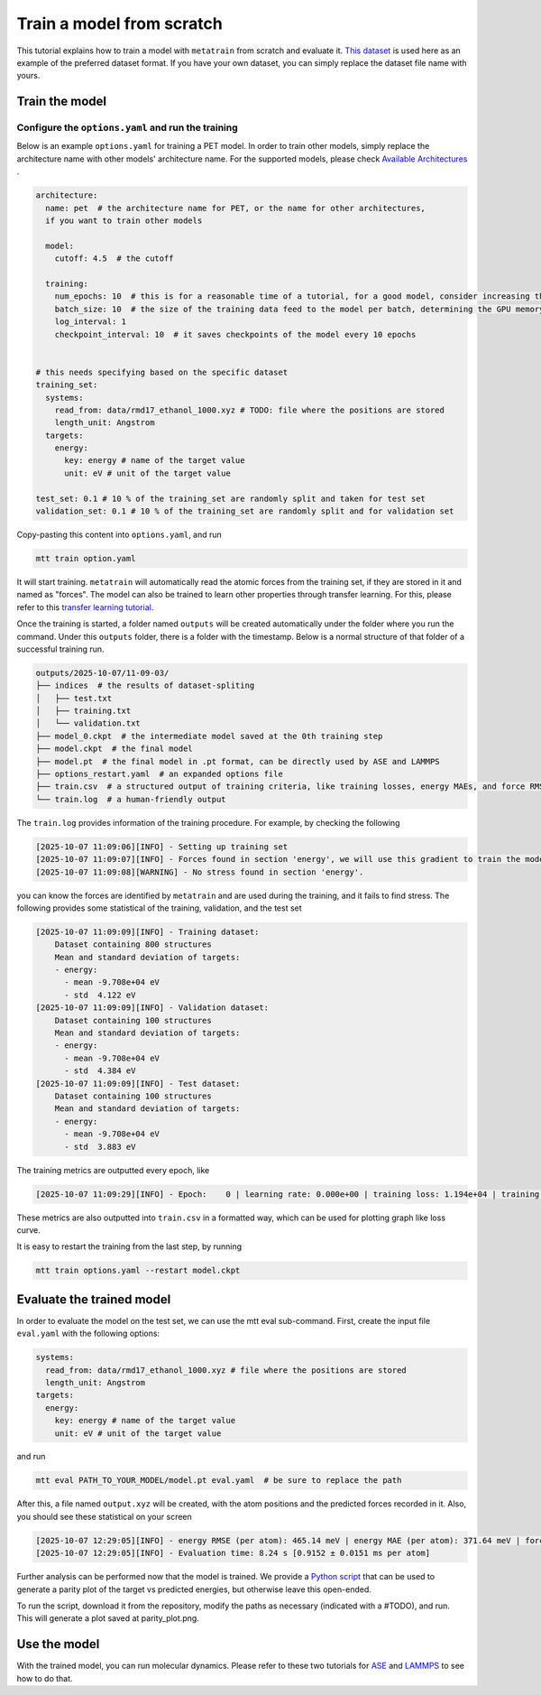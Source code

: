 Train a model from scratch
##########################
This tutorial explains how to train a model with ``metatrain`` from scratch and evaluate
it. `This dataset`_ is used here as an example of the preferred dataset format. If you
have your own dataset, you can simply replace the dataset file name with yours.

.. _`This dataset`: https://raw.githubusercontent.com/metatensor/Workshop-spring-2025/refs/heads/main/training-custom-models/data/rmd17_ethanol_1000.xyz

Train the model
---------------

Configure the ``options.yaml`` and run the training
^^^^^^^^^^^^^^^^^^^^^^^^^^^^^^^^^^^^^^^^^^^^^^^^^^^
Below is an example ``options.yaml`` for training a PET model. In order to train other
models, simply replace the architecture name with other models' architecture name. For
the supported models, please check `Available Architectures`_ .

.. _`Available Architectures`: https://metatensor.github.io/metatrain/latest/architectures/index.html

.. code-block:: yaml

    architecture:
      name: pet  # the architecture name for PET, or the name for other architectures,
      if you want to train other models

      model:
        cutoff: 4.5  # the cutoff

      training:
        num_epochs: 10  # this is for a reasonable time of a tutorial, for a good model, consider increasing the number
        batch_size: 10  # the size of the training data feed to the model per batch, determining the GPU memory usage during the training
        log_interval: 1
        checkpoint_interval: 10  # it saves checkpoints of the model every 10 epochs


    # this needs specifying based on the specific dataset
    training_set:
      systems:
        read_from: data/rmd17_ethanol_1000.xyz # TODO: file where the positions are stored
        length_unit: Angstrom
      targets:
        energy:
          key: energy # name of the target value
          unit: eV # unit of the target value

    test_set: 0.1 # 10 % of the training_set are randomly split and taken for test set
    validation_set: 0.1 # 10 % of the training_set are randomly split and for validation set

Copy-pasting this content into ``options.yaml``, and run

.. code-block:: bash

    mtt train option.yaml

It will start training. ``metatrain`` will automatically read the atomic forces from the training set, if they are stored in it and named as "forces". The model can also be trained to learn other properties through transfer learning. For this, please refer to this `transfer learning tutorial`_.

.. _`transfer learning tutorial`: https://metatensor.github.io/metatrain/latest/advanced-concepts/transfer-learning.html

Once the training is started, a folder named ``outputs`` will be created automatically under the folder where you run the command. Under this ``outputs`` folder, there is a folder with the timestamp. Below is a normal structure of that folder of a successful training run.

.. code-block:: bash

    outputs/2025-10-07/11-09-03/
    ├── indices  # the results of dataset-spliting
    │   ├── test.txt
    │   ├── training.txt
    │   └── validation.txt
    ├── model_0.ckpt  # the intermediate model saved at the 0th training step
    ├── model.ckpt  # the final model
    ├── model.pt  # the final model in .pt format, can be directly used by ASE and LAMMPS
    ├── options_restart.yaml  # an expanded options file
    ├── train.csv  # a structured output of training criteria, like training losses, energy MAEs, and force RMSEs
    └── train.log  # a human-friendly output

The ``train.log`` provides information of the training procedure. For example, by checking the following

.. code-block:: bash

    [2025-10-07 11:09:06][INFO] - Setting up training set
    [2025-10-07 11:09:07][INFO] - Forces found in section 'energy', we will use this gradient to train the model
    [2025-10-07 11:09:08][WARNING] - No stress found in section 'energy'.

you can know the forces are identified by ``metatrain`` and are used during the training, and it fails to find stress. The following provides some statistical of the training, validation, and the test set

.. code-block:: bash

    [2025-10-07 11:09:09][INFO] - Training dataset:
        Dataset containing 800 structures
        Mean and standard deviation of targets:
        - energy:
          - mean -9.708e+04 eV
          - std  4.122 eV
    [2025-10-07 11:09:09][INFO] - Validation dataset:
        Dataset containing 100 structures
        Mean and standard deviation of targets:
        - energy:
          - mean -9.708e+04 eV
          - std  4.384 eV
    [2025-10-07 11:09:09][INFO] - Test dataset:
        Dataset containing 100 structures
        Mean and standard deviation of targets:
        - energy:
          - mean -9.708e+04 eV
          - std  3.883 eV

The training metrics are outputted every epoch, like

.. code-block:: bash

    [2025-10-07 11:09:29][INFO] - Epoch:    0 | learning rate: 0.000e+00 | training loss: 1.194e+04 | training energy RMSE (per atom): 578.82 meV | training energy MAE (per atom): 488.36 meV | training forces RMSE: 27307.6 meV/A | training forces MAE: 20179.2 meV/A | validation loss: 1.599e+03 | validation energy RMSE (per atom): 547.90 meV | validation energy MAE (per atom): 456.01 meV | validation forces RMSE: 28268.1 meV/A | validation forces MAE: 20921.5 meV/A

These metrics are also outputted into ``train.csv`` in a formatted way, which can be used for plotting graph like loss curve.

It is easy to restart the training from the last step, by running

.. code-block:: bash

    mtt train options.yaml --restart model.ckpt

Evaluate the trained model
--------------------------
In order to evaluate the model on the test set, we can use the mtt eval sub-command. First, create the input file ``eval.yaml`` with the following options:

.. code-block:: yaml

    systems:
      read_from: data/rmd17_ethanol_1000.xyz # file where the positions are stored
      length_unit: Angstrom
    targets:
      energy:
        key: energy # name of the target value
        unit: eV # unit of the target value

and run

.. code-block:: bash

    mtt eval PATH_TO_YOUR_MODEL/model.pt eval.yaml  # be sure to replace the path

After this, a file named ``output.xyz`` will be created, with the atom positions and the predicted forces recorded in it. Also, you should see these statistical on your screen

.. code-block:: bash

    [2025-10-07 12:29:05][INFO] - energy RMSE (per atom): 465.14 meV | energy MAE (per atom): 371.64 meV | forces RMSE: 27270.5 meV/A | forces MAE: 20141.1 meV/A
    [2025-10-07 12:29:05][INFO] - Evaluation time: 8.24 s [0.9152 ± 0.0151 ms per atom]

Further analysis can be performed now that the model is trained. We provide a `Python script`_ that can be used to generate a parity plot of the target vs predicted energies, but otherwise leave this open-ended.

.. _`Python script`: https://raw.githubusercontent.com/metatensor/Workshop-spring-2025/refs/heads/main/training-custom-models/part-1-gap/parity_plot.py

To run the script, download it from the repository, modify the paths as necessary (indicated with a #TODO), and run. This will generate a plot saved at parity_plot.png.


Use the model
-------------------------
With the trained model, you can run molecular dynamics. Please refer to these two tutorials for `ASE`_ and `LAMMPS`_ to see how to do that.

.. _`ASE`: https://docs.metatensor.org/metatomic/latest/examples/2-running-ase-md.html

.. _`LAMMPS`: https://atomistic-cookbook.org/examples/pet-mad-nc/pet-mad-nc.html#running-lammps-on-gpus-with-kokkos
